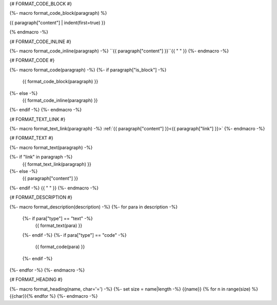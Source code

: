 
{# FORMAT_CODE_BLOCK #}

{%- macro format_code_block(paragraph) %}

.. code-block:: c++

{{ paragraph["content"] | indent(first=true) }}

{% endmacro -%}


{# FORMAT_CODE_INLINE #}

{%- macro format_code_inline(paragraph) -%}
``{{ paragraph["content"] }}``{{ " " }}
{%- endmacro -%}


{# FORMAT_CODE #}

{%- macro format_code(paragraph) -%}
{%- if paragraph["is_block"] -%}
    {{ format_code_block(paragraph) }}
{%- else -%}
    {{ format_code_inline(paragraph) }}
{%- endif -%}
{%- endmacro -%}


{# FORMAT_TEXT_LINK #}

{%- macro format_text_link(paragraph) -%}
:ref:`{{ paragraph["content"] }}<{{ paragraph["link"] }}>`
{%- endmacro -%}


{# FORMAT_TEXT #}

{%- macro format_text(paragraph) -%}

{%- if "link" in paragraph -%}
    {{ format_text_link(paragraph) }}
{%- else -%}
    {{ paragraph["content"] }}
{%- endif -%}
{{ " " }}
{%- endmacro -%}


{# FORMAT_DESCRIPTION #}

{%- macro format_description(description) -%}
{%- for para in description -%}
    {%- if para["type"] == "text" -%}
        {{ format_text(para) }}
    {%- endif -%}
    {%- if para["type"] == "code" -%}
        {{ format_code(para) }}
    {%- endif -%}
{%- endfor -%}
{%- endmacro -%}

{# FORMAT_HEADING #}

{%- macro format_heading(name, char='=') -%}
{%- set size = name|length -%}
{{name}}
{% for n in range(size) %}{{char}}{% endfor %}
{%- endmacro -%}
